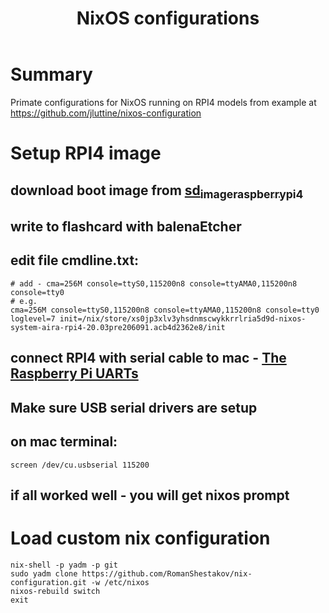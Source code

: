 #+TITLE: NixOS configurations

* Summary

Primate configurations for NixOS running on RPI4
models from example at https://github.com/jluttine/nixos-configuration

* Setup RPI4 image
** download boot image from [[https://hydra.nixos.org/job/nixos/trunk-combined/nixos.sd_image_raspberrypi4.aarch64-linux][sd_image_raspberrypi4]]
** write to flashcard with balenaEtcher
** edit file cmdline.txt:
#+BEGIN_SRC
# add - cma=256M console=ttyS0,115200n8 console=ttyAMA0,115200n8 console=tty0
# e.g.
cma=256M console=ttyS0,115200n8 console=ttyAMA0,115200n8 console=tty0 loglevel=7 init=/nix/store/xs0jp3xlv3yhsdnmscwykkrrlria5d9d-nixos-system-aira-rpi4-20.03pre206091.acb4d2362e8/init
#+END_SRC
** connect RPI4 with serial cable to mac - [[https://www.raspberrypi.org/documentation/configuration/uart.md][The Raspberry Pi UARTs]]
** Make sure USB serial drivers are setup
** on mac terminal:
#+BEGIN_SRC
screen /dev/cu.usbserial 115200
#+END_SRC
** if all worked well - you will get nixos prompt
* Load custom nix configuration
#+BEGIN_SRC
nix-shell -p yadm -p git
sudo yadm clone https://github.com/RomanShestakov/nix-configuration.git -w /etc/nixos
nixos-rebuild switch
exit
#+END_SRC
